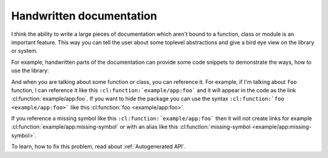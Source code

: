 Handwritten documentation
=========================

I think the ability to write a large pieces of documentation which aren't bound to
a function, class or module is an important feature. This way you can tell the user
about some toplevel abstractions and give a bird eye view on the library or system.

For example, handwritten parts of the documentation can provide some code snippets
to demonstrate the ways, how to use the library:

.. code-block: lisp

   (loop repeat 42
         collect (foo "bar" 100500))

And when you are talking about some function or class, you can reference it.
For example, if I'm talking about ``foo`` function, I can reference it like this
``:cl:function:`example/app:foo``` and it will appear in the code as
the link :cl:function:`example/app:foo`.  If you want to hide the package you can
use the syntax ``:cl:function:`foo <example/app:foo>``` like this
:cl:function:`foo <example/app:foo>`.

If you reference a missing symbol like this ``:cl:function:`example/app:foo```
then it will not create links for example :cl:function:`example/app:missing-symbol`
or with an alias like this :cl:function:`missing-symbol <example/app:missing-symbol>`.

To learn, how to fix this problem, read about :ref:`Autogenerated API`.
